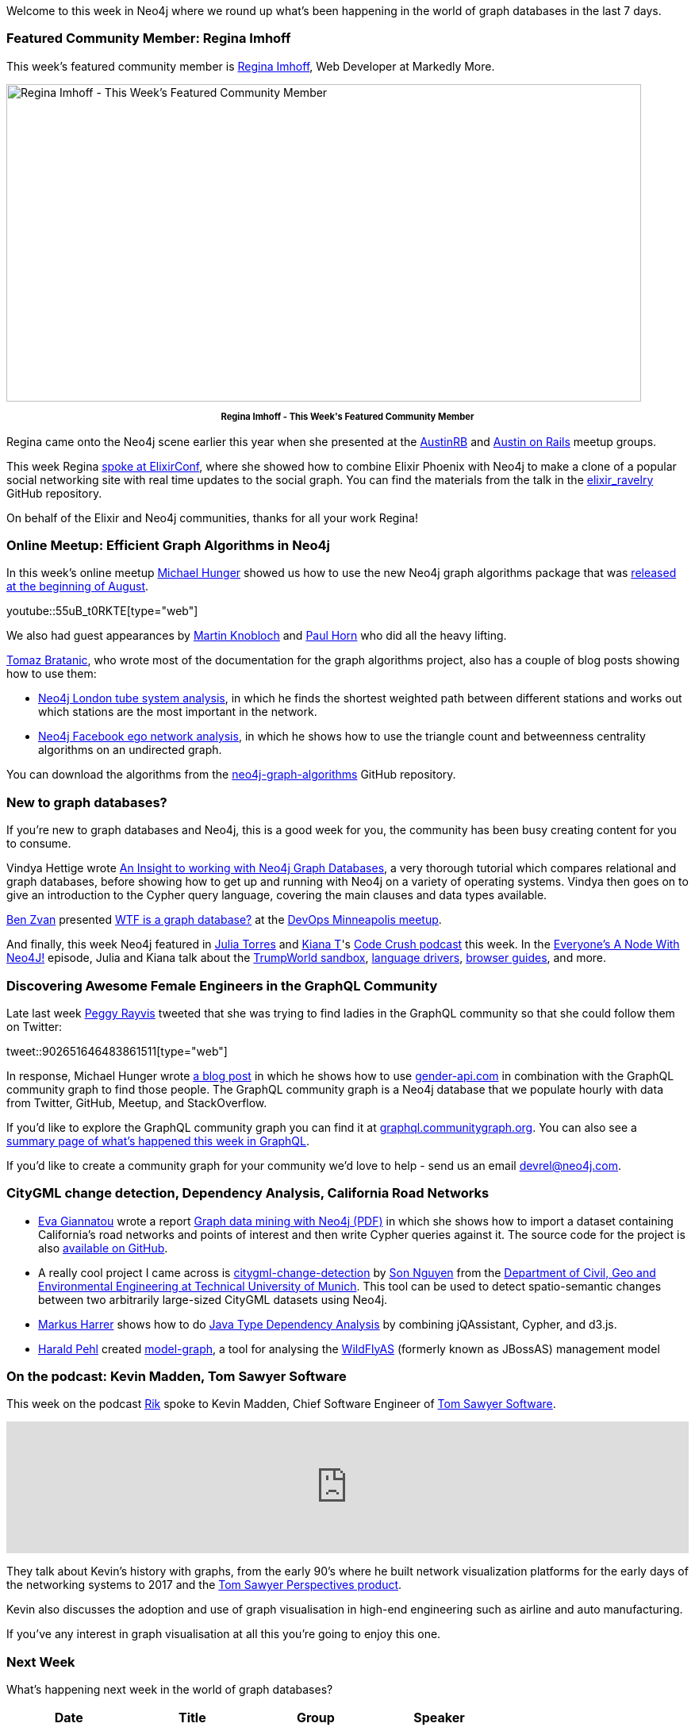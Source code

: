 ﻿:linkattrs:
:type: "web"


////
[Keywords/Tags:]
<insert-tags-here>




[Meta Description:]
Discover what's new in the Neo4j community for the week of 3 June 2017, including projects around <insert-topics-here>


[Primary Image File Name:]
this-week-neo4j-3-june-2017.jpg


[Primary Image Alt Text:]
Explore everything that's happening in the Neo4j community for the week of 3 June 2017


[Headline:]
This Week in Neo4j – 3 June 2017


[Body copy:]
////


Welcome to this week in Neo4j where we round up what's been happening in the world of graph databases in the last 7 days. 


=== Featured Community Member: Regina Imhoff


This week’s featured community member is https://twitter.com/stabbymcduck[Regina Imhoff^], Web Developer at Markedly More.


[role="image-heading"]
image::https://s3.amazonaws.com/dev.assets.neo4j.com/wp-content/uploads/20170908051846/this-week-in-neo4j-9-september-2017.jpg["Regina Imhoff - This Week's Featured Community Member", 800, 400, class="alignnone size-full wp-image-66813"]


++++
<p style="font-size: .8em; line-height: 1.5em;" align="center">
<strong>
Regina Imhoff - This Week's Featured Community Member
</strong>
</p>
++++


Regina came onto the Neo4j scene earlier this year when she presented at the http://reginaimhoff.com/2017/08/graph-databases-neo4j/[AustinRB^] and http://reginaimhoff.com/2017/03/neo4j-ror/[Austin on Rails^] meetup groups.


This week Regina https://elixirconf.com/speakers/#regina_imhoff[spoke at ElixirConf^], where she showed how to combine Elixir Phoenix with Neo4j to make a clone of a popular social networking site with real time updates to the social graph. You can find the materials from the talk in the https://github.com/StabbyMcDuck/elixir_ravelry[elixir_ravelry^] GitHub repository.


On behalf of the Elixir and Neo4j communities, thanks for all your work Regina!


=== Online Meetup: Efficient Graph Algorithms in Neo4j


In this week's online meetup https://twitter.com/mesirii[Michael Hunger^] showed us how to use the new Neo4j graph algorithms package that was https://neo4j.com/blog/efficient-graph-algorithms-neo4j/[released at the beginning of August^].

youtube::55uB_t0RKTE[type={type}]


We also had guest appearances by https://github.com/mknblch[Martin Knobloch^] and https://github.com/knutwalker[Paul Horn^] who did all the heavy lifting.


https://twitter.com/tb_tomaz?lang=en[Tomaz Bratanic^], who wrote most of the documentation for the graph algorithms project, also has a couple of blog posts showing how to use them:

* https://tbgraph.wordpress.com/2017/08/31/neo4j-london-tube-system-analysis/[Neo4j London tube system analysis^], in which he finds the shortest weighted path between different stations and works out which stations are the most important in the network.


* https://tbgraph.wordpress.com/2017/09/05/neo4j-facebook-ego-network-analysis/[Neo4j Facebook ego network analysis^], in which he shows how to use the triangle count and betweenness centrality algorithms on an undirected graph.


You can download the algorithms from the https://github.com/neo4j-contrib/neo4j-graph-algorithms/releases[neo4j-graph-algorithms^] GitHub repository.


=== New to graph databases?


If you're new to graph databases and Neo4j, this is a good week for you, the community has been busy creating content for you to consume.


Vindya Hettige wrote http://mitrai.com/tech-guide/an-insight-to-working-with-neo4j-graph-databases/[An Insight to working with Neo4j Graph Databases^], a very thorough tutorial which compares relational and graph databases, before showing how to get up and running with Neo4j on a variety of operating systems. Vindya then goes on to give an introduction to the Cypher query language, covering the main clauses and data types available.


https://twitter.com/benzvan[Ben Zvan^] presented https://www.youtube.com/watch?v=Ul6gTcoKzB8[WTF is a graph database?^] at the https://www.meetup.com/preview/DevOps-Minneapolis/events/242124032[DevOps Minneapolis meetup^].


And finally, this week Neo4j featured in https://twitter.com/JulieTorero[Julia Torres^] and https://twitter.com/kiaaaana[Kiana T^]'s https://twitter.com/crush_code[Code Crush podcast^] this week. In the https://codecrush.simplecast.fm/episodes/4e99bafb/everyone-s-a-node-with-neo4j[Everyone's A Node With Neo4J!^] episode, Julia and Kiana talk about the https://neo4j.com/sandbox-v2/[TrumpWorld sandbox^], https://neo4j.com/developer/language-guides/[language drivers^], https://neo4j.com/developer/guide-create-neo4j-browser-guide/[browser guides^], and more.


=== Discovering Awesome Female Engineers in the GraphQL Community


Late last week https://twitter.com/peggyrayzis[Peggy Rayvis^] tweeted that she was trying to find ladies in the GraphQL community so that she could follow them on Twitter:


tweet::902651646483861511[type={type}]


In response, Michael Hunger wrote https://medium.com/@mesirii/discovering-awesome-female-engineers-in-the-graphql-community-88ddf45e4ce1[a blog post^] in which he shows how to use https://gender-api.com/[gender-api.com^] in combination with the GraphQL community graph to find those people. The GraphQL community graph is a Neo4j database that we populate hourly with data from Twitter, GitHub, Meetup, and StackOverflow. 


If you'd like to explore the GraphQL community graph you can find it at https://graphql.communitygraph.org/[graphql.communitygraph.org^]. You can also see a http://s3-eu-west-1.amazonaws.com/twigraphql/twigraphql.html[summary page of what's happened this week in GraphQL^].

If you'd like to create a community graph for your community we'd love to help - send us an email devrel@neo4j.com. 


=== CityGML change detection, Dependency Analysis, California Road Networks


* https://github.com/evagian[Eva Giannatou^] wrote a report https://github.com/evagian/California-road-network-NEO4J-CYPHER-graph-and-queries/blob/master/neo4j_report_done.pdf[Graph data mining with Neo4j (PDF)^] in which she shows how to import a dataset containing  California’s road networks and points of interest and then write Cypher queries against it. The source code for the project is also https://github.com/evagian/California-road-network-NEO4J-CYPHER-graph-and-queries[available on GitHub^].


* A really cool project I came across is https://github.com/tum-gis/citygml-change-detection[citygml-change-detection^] by http://www.gis.bgu.tum.de/en/our-team/staff/son-nguyen/[Son Nguyen^] from the https://github.com/tum-gis[Department of Civil, Geo and Environmental Engineering at Technical University of Munich^]. This tool can be used to detect spatio-semantic changes between two arbitrarily large-sized CityGML datasets using Neo4j.


* https://twitter.com/feststelltaste[Markus Harrer^] shows how to do https://www.feststelltaste.de/java-type-dependency-analysis/[Java Type Dependency Analysis^] by combining jQAssistant, Cypher, and d3.js. 


* https://twitter.com/haraldpehl[Harald Pehl^] created https://github.com/hal/model-graph[model-graph^], a tool for analysing the https://twitter.com/WildFlyAS[WildFlyAS^] (formerly known as JBossAS) management model


=== On the podcast: Kevin Madden, Tom Sawyer Software


This week on the podcast https://twitter.com/rvanbruggen[Rik^] spoke to Kevin Madden, Chief Software Engineer of https://twitter.com/TSawyerSoftware[Tom Sawyer Software^].


++++
<iframe width="100%" height="166" scrolling="no" frameborder="no" src="https://w.soundcloud.com/player/?url=https%3A//api.soundcloud.com/tracks/341055488&amp;color=00cc11"></iframe>
++++


They talk about Kevin's history with graphs, from the early 90's where he built network visualization platforms for the early days of the networking systems to 2017 and the https://www.tomsawyer.com/products/perspectives/[Tom Sawyer Perspectives product^]. 


Kevin also discusses the adoption and use of graph visualisation in high-end engineering such as airline and auto manufacturing.  


If you've any interest in graph visualisation at all this you're going to enjoy this one.

=== Next Week


What’s happening next week in the world of graph databases?


[options="header"]
|=========================================================
|Date |Title | Group | Speaker 


|September 5th 2017 |Title| Group| Speaker 


|=========================================================






=== Tweet of the Week


My favourite tweet this week was by https://twitter.com/ericrohlfs[Eric Rohlfs^]:

tweet::905432809510141952[type={type}]


Don't forget to RT if you liked it too. 


That’s all for this week. Have a great weekend!

Cheers, Mark